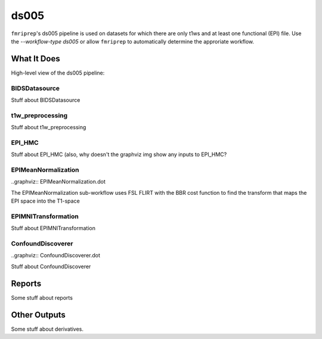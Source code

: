 ds005
=====

``fmriprep``'s ds005 pipeline is used on datasets for which there are only t1ws and at least one functional (EPI) file.
Use the `--workflow-type ds005` or allow ``fmriprep`` to automatically determine the approriate workflow.

What It Does
------------
High-level view of the ds005 pipeline:

.. graphviz:: ds005.dot

BIDSDatasource
~~~~~~~~~~~~~~

Stuff about BIDSDatasource

t1w_preprocessing
~~~~~~~~~~~~~~~~~

.. graphviz:: t1w_preprocessing.dot

Stuff about t1w_preprocessing

EPI_HMC
~~~~~~

Stuff about EPI_HMC (also, why doesn't the graphviz img show any inputs to EPI_HMC?

EPIMeanNormalization
~~~~~~~~~~~~~~~~~~~~

..graphviz:: EPIMeanNormalization.dot

The EPIMeanNormalization sub-workflow uses FSL FLIRT with the BBR cost function to find the transform that maps the EPI space into the T1-space

EPIMNITransformation
~~~~~~~~~~~~~~~~~~~~

Stuff about EPIMNITransformation

ConfoundDiscoverer
~~~~~~~~~~~~~~~~~~

..graphviz:: ConfoundDiscoverer.dot

Stuff about ConfoundDiscoverer

Reports
-------

Some stuff about reports

Other Outputs
-------------

Some stuff about derivatives.
